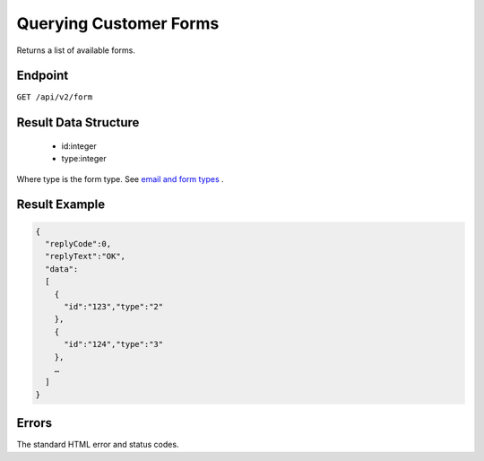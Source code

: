 Querying Customer Forms
=======================

Returns a list of available forms.

Endpoint
--------

``GET /api/v2/form``

Result Data Structure
---------------------

 * id:integer
 * type:integer

Where type is the form type. See `email and form types <http://documentation.emarsys.com/?page_id=417>`_ .

Result Example
--------------

.. code-block:: json

   {
     "replyCode":0,
     "replyText":"OK",
     "data":
     [
       {
         "id":"123","type":"2"
       },
       {
         "id":"124","type":"3"
       },
       …
     ]
   }

Errors
------

The standard HTML error and status codes.
